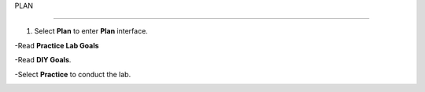 PLAN

_______________


.. info::

 To switch to Plan, players take the following steps after Learn.


1. Select **Plan** to enter **Plan** interface.

-Read **Practice Lab Goals**

-Read **DIY Goals**.

-Select **Practice** to conduct the lab.

.. image:: pictures/A3_plan.png
   :align: center
   :width: 700px
